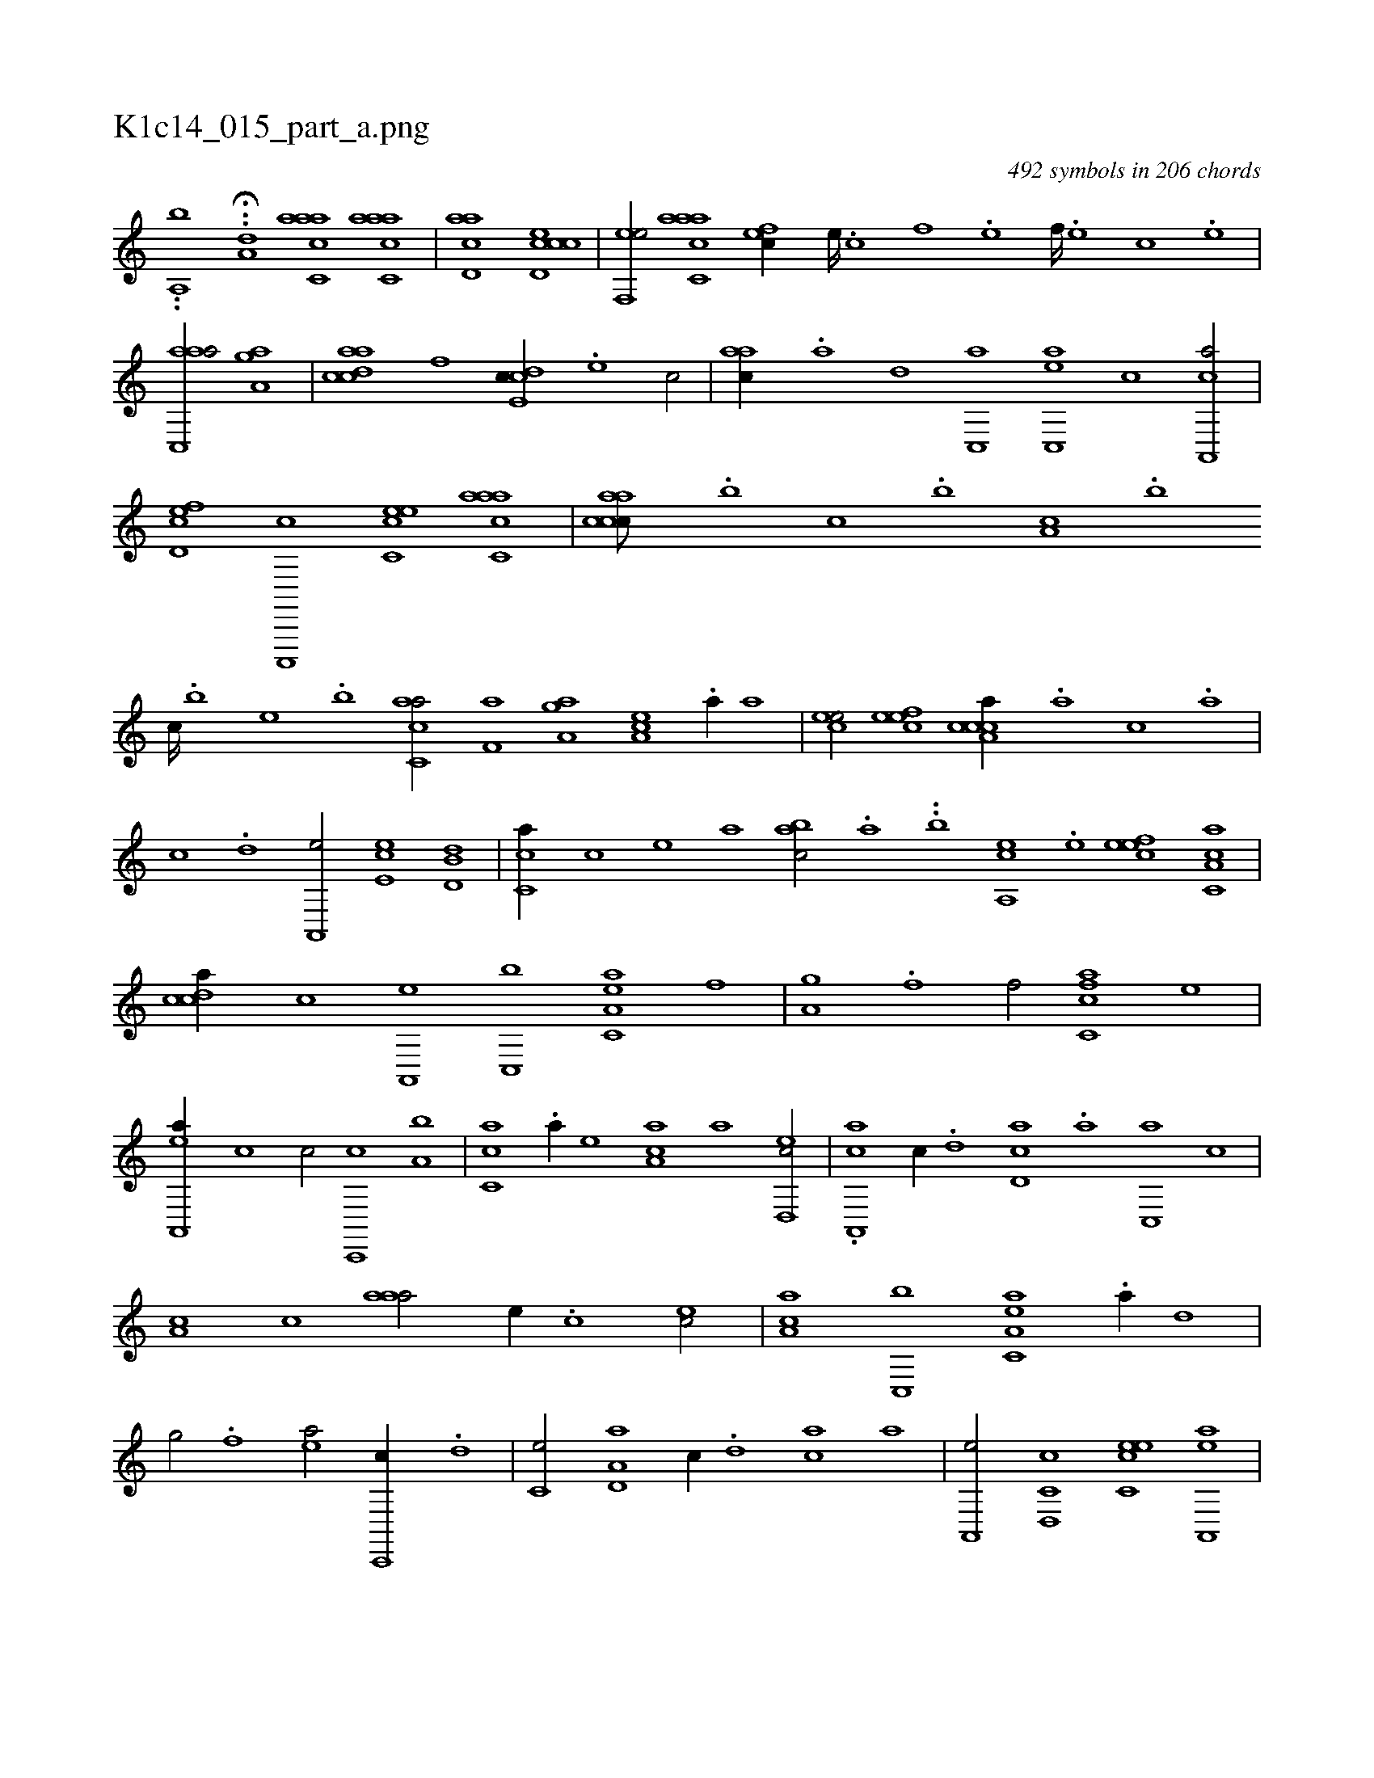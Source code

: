 X:1
%
%%titleleft true
%%tabaddflags 0
%%tabrhstyle grid
%
T:K1c14_015_part_a.png
C:492 symbols in 206 chords
L:1/1
K:italiantab
%
..[,,,a,,b] .H.[,a,i,,d] [aac,ca1] [aac,ca] |\
	[acd,a] [ccd,ec] |\
	[,ef,,e/] [aac,ca] [,,fec//] [,e////] .[,c] [,f] .[,e] [,f////] .[,e] [,c] .[,e] |\
	[aac,,a/] [h] [,a,gh] [a] |\
	[acdca] [f] [,cde,c//] .[e] [c/] |\
	[,,aac//] .[a] [,d] [,c,,a] [,ac,,e] [,,,,,c] [a,,,ca/] |\
	[,cd,ef] [c,,,,c] [,ec,ce] [aacc,a] |\
	[caacc///] .[,,,b] [,,,c] .[,,,b] [,a,c] .[,,,b] 
%
[,,,c////] .[,,,b] [,,,,e] .[,,,b] [,acc,a/] [h,,,h] |\
	[f,a] [haa,g] [ea,c] .[a//] [,,,a] |\
	[,,ece/] [,efec] [a,ccca//] .[,,a] [,,,c] .[,,a] |\
	[,,c] .[,,d] [,a,,,e/] [,,ee,c] [,d,b,d] |\
	[,,cc,a//] [,,,,,c] [,,,,,e] [,,,,a] [,,abc/] .[,a] ..[,b] [a,,ce] .[,,e] [,efec] [a,cc,a] |\
	[,cdca//] [,,,,c] [a,,,e] [c,,b] [ea,c,a] [f] [h,,,h/] |\
	[,,a,gh//] .[f] [,hf/] [fc,ca] [,,,e] |
%
[ea,,,a//] [,,,c] [,,,c/] [c,,,c] [,a,b] |\
	[,c,ca] .[a//] [,,,,,e] [,,a,ac] [,,,,,a] [,ed,,c/] |\
	.[a,,,ca] [,,c//] .[,d] [,cd,a] .[,a] [,c,,a] [,,c] |\
	[,,a,c] [,,,c] [,aaa/] [,,,,e//] .[,,,c] [,,ec/] |\
	[,aa,c] [c,,b] [ea,c,a] .[a//] [,,d] |\
	[h,,g/] [,,,,h//] .[f] [ea/] [c,,,c//] .[,,d] |\
	[,,c,e/] [a,d,a] [,,,c//] .[,d] [,ac] [,,,a] |\
	[a,,,e/] [c,d,,c] [,ec,ce] [ea,,,a] |
%
[,,,c//] .[,,d] [a,c] [,,aa] [a,,ce] [,,,,c] [f,,,a] [,,,,,e] |\
	[,,de,c/] [cd,ac] [ea,cca] .[aa,g] |\
	[h///] .[,,,,g] [,,,,h] .[,,,,g] [,,,,h] .[,,,,g] [,,,,e] .[,,,,g] [,,,gh/] [k,,,hf] |\
	[,,,h] [h,a,gh] [afd,e] [fhia] |\
	[fh,a//] [,,h] [effc/] [ccde] [,,ff//] .[,a] |\
	[cc,e///] [,,c] [,,f] .[,,e] [,,f] [,,c] [,,f////] [,,c] [,,c] .[,,e] .[,,f,c/] [h//] [f] |
% number of items: 492


